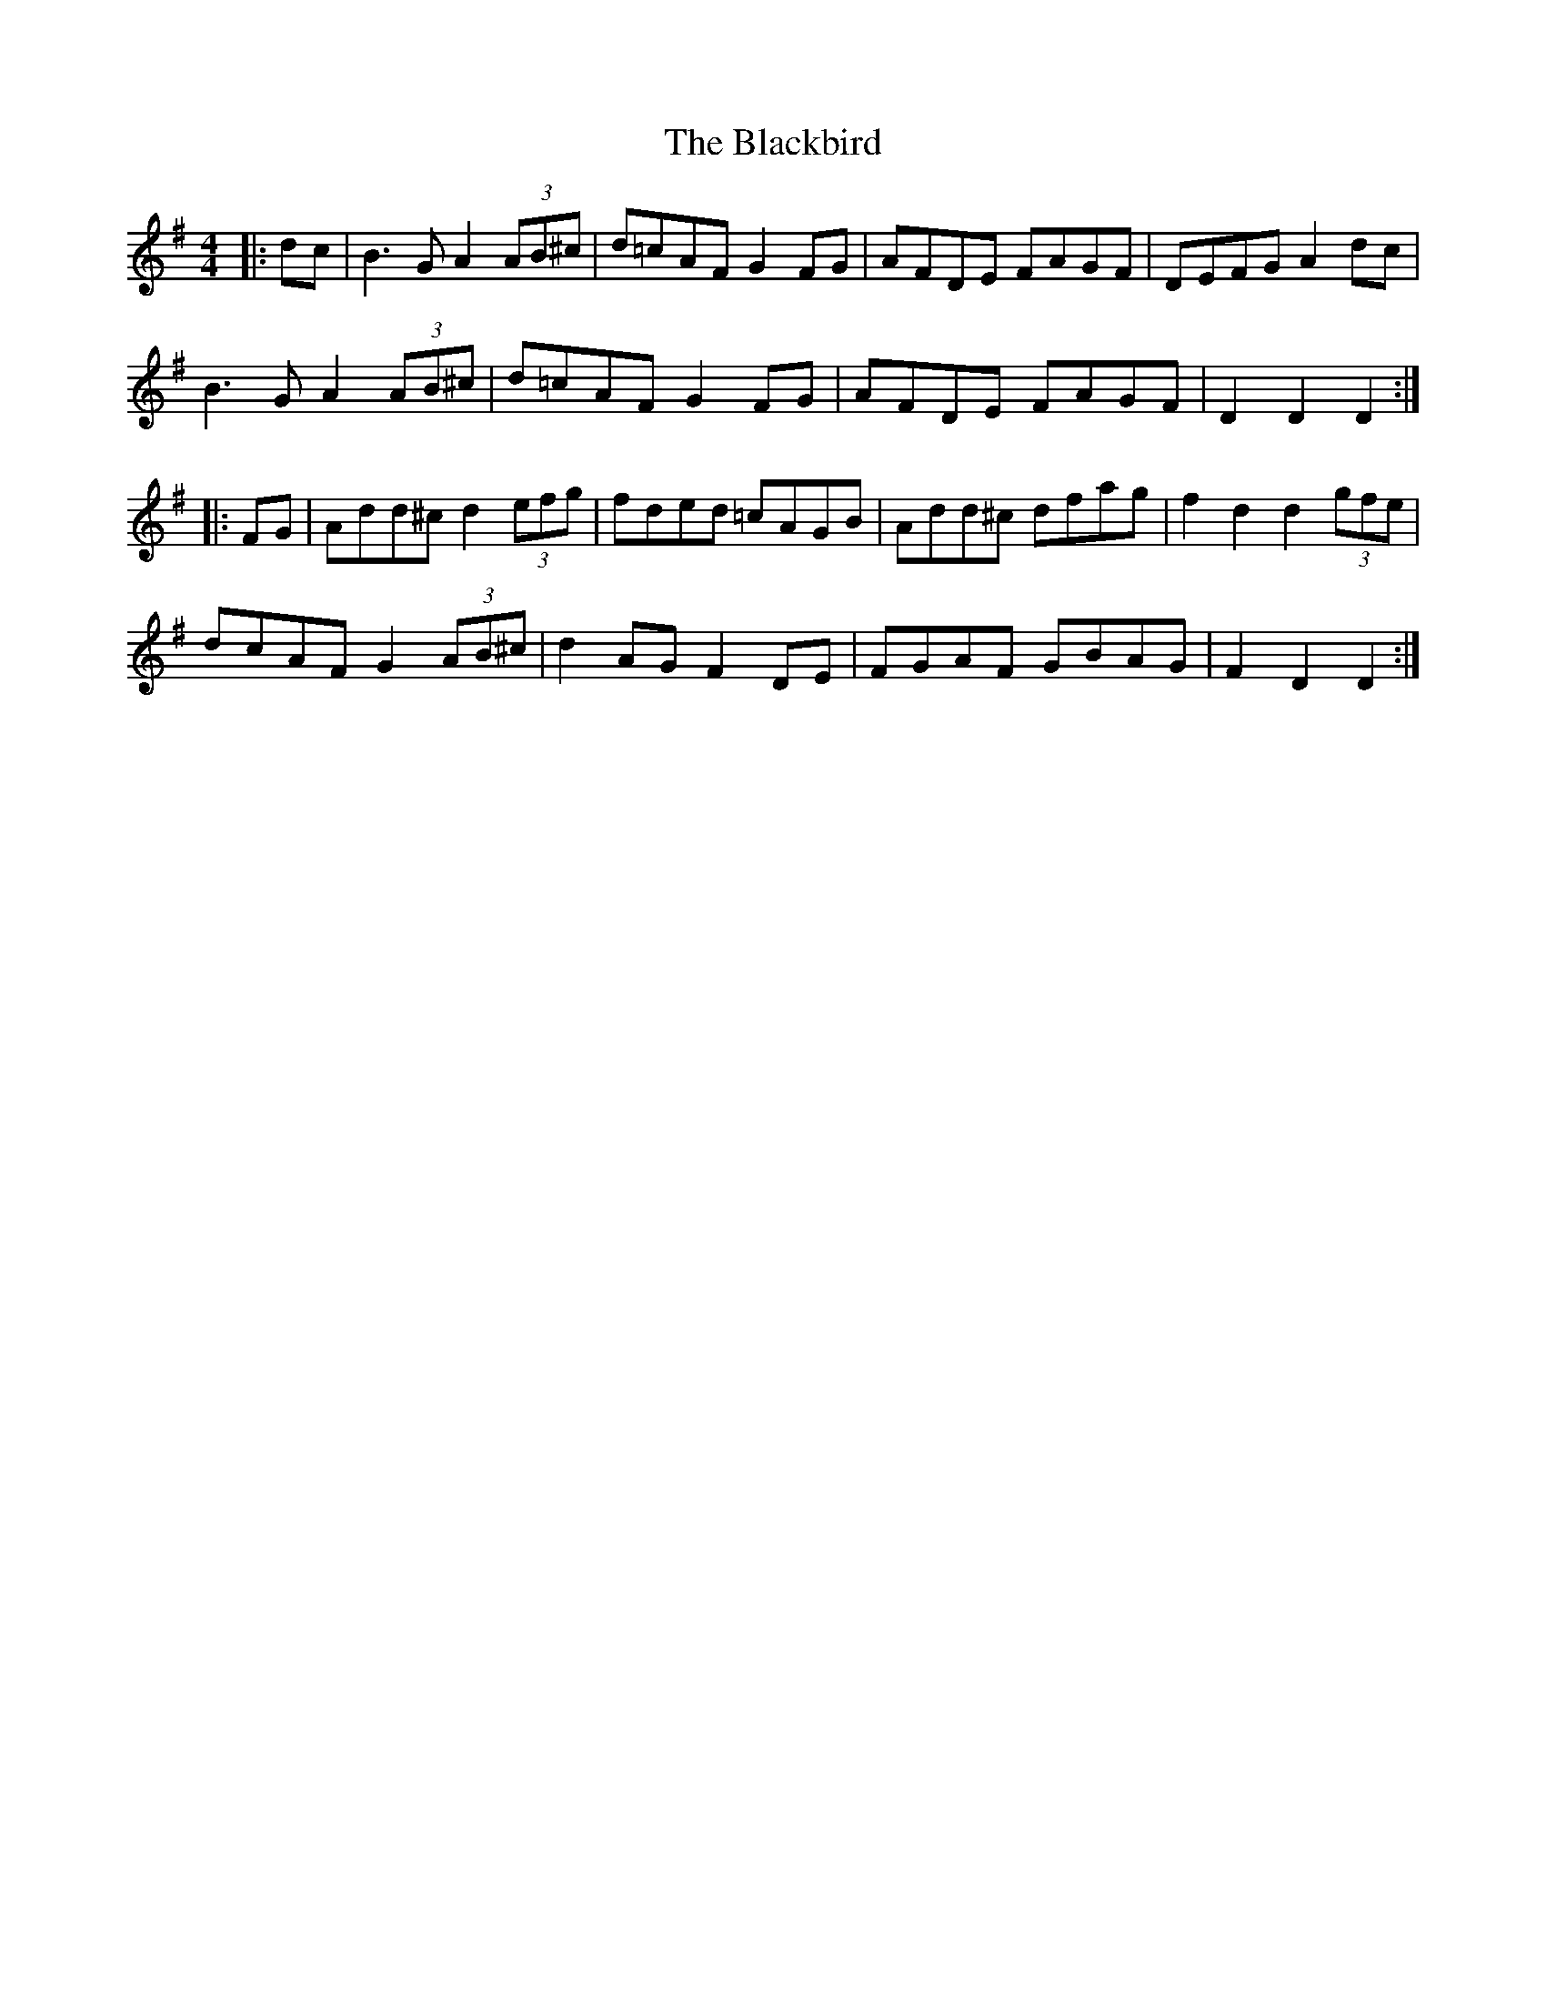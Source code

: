 X: 3947
T: Blackbird, The
R: hornpipe
M: 4/4
K: Dmixolydian
|:dc|B3G A2(3AB^c|d=cAF G2FG|AFDE FAGF|DEFG A2 dc|
B3G A2(3AB^c|d=cAF G2FG|AFDE FAGF|D2 D2 D2:|
|:FG|Add^c d2(3efg|fded =cAGB|Add^c dfag|f2d2 d2(3gfe|
dcAF G2(3AB^c|d2AG F2DE|FGAF GBAG|F2D2 D2:|

